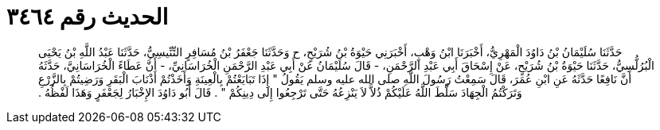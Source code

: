 
= الحديث رقم ٣٤٦٤

[quote.hadith]
حَدَّثَنَا سُلَيْمَانُ بْنُ دَاوُدَ الْمَهْرِيُّ، أَخْبَرَنَا ابْنُ وَهْبٍ، أَخْبَرَنِي حَيْوَةُ بْنُ شُرَيْحٍ، ح وَحَدَّثَنَا جَعْفَرُ بْنُ مُسَافِرٍ التِّنِّيسِيُّ، حَدَّثَنَا عَبْدُ اللَّهِ بْنُ يَحْيَى الْبُرُلُّسِيُّ، حَدَّثَنَا حَيْوَةُ بْنُ شُرَيْحٍ، عَنْ إِسْحَاقَ أَبِي عَبْدِ الرَّحْمَنِ، - قَالَ سُلَيْمَانُ عَنْ أَبِي عَبْدِ الرَّحْمَنِ الْخُرَاسَانِيِّ، - أَنَّ عَطَاءً الْخُرَاسَانِيَّ، حَدَّثَهُ أَنَّ نَافِعًا حَدَّثَهُ عَنِ ابْنِ عُمَرَ، قَالَ سَمِعْتُ رَسُولَ اللَّهِ صلى الله عليه وسلم يَقُولُ ‏"‏ إِذَا تَبَايَعْتُمْ بِالْعِينَةِ وَأَخَذْتُمْ أَذْنَابَ الْبَقَرِ وَرَضِيتُمْ بِالزَّرْعِ وَتَرَكْتُمُ الْجِهَادَ سَلَّطَ اللَّهُ عَلَيْكُمْ ذُلاًّ لاَ يَنْزِعُهُ حَتَّى تَرْجِعُوا إِلَى دِينِكُمْ ‏"‏ ‏.‏ قَالَ أَبُو دَاوُدَ الإِخْبَارُ لِجَعْفَرٍ وَهَذَا لَفْظُهُ ‏.‏